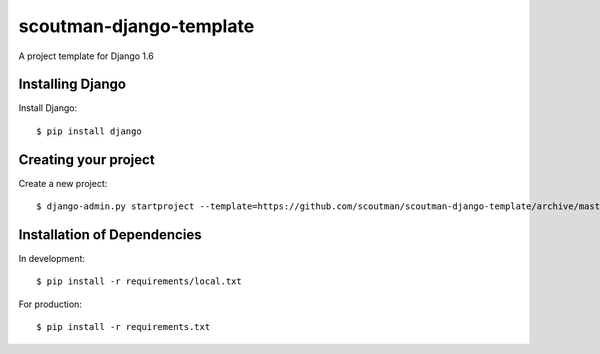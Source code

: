 ========================
scoutman-django-template
========================

A project template for Django 1.6


Installing Django
=================

Install Django::

    $ pip install django

Creating your project
=====================

Create a new project::

    $ django-admin.py startproject --template=https://github.com/scoutman/scoutman-django-template/archive/master.zip --extension=py,rst,html my_project_name

Installation of Dependencies
=============================

In development::

    $ pip install -r requirements/local.txt

For production::

    $ pip install -r requirements.txt


